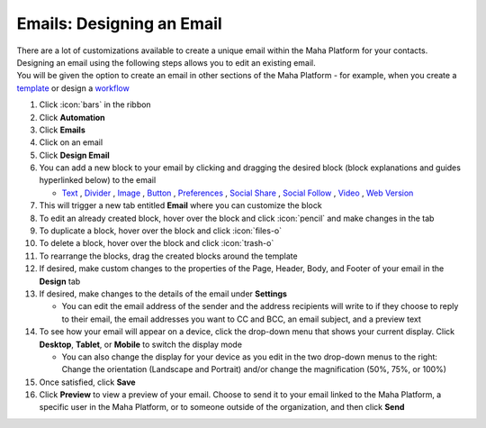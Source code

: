 Emails: Designing an Email
==========================

| There are a lot of customizations available to create a unique email within the Maha Platform for your contacts.
| Designing an email using the following steps allows you to edit an existing email.
| You will be given the option to create an email in other sections of the Maha Platform - for example, when you create a `template </users/crm/guides/programs/templates.html>`_ or design a `workflow </users/automation/guides/workflows/design_a_workflow.html>`_ 

#. Click :icon:`bars` in the ribbon
#. Click **Automation**
#. Click **Emails**
#. Click on an email
#. Click **Design Email**
#. You can add a new block to your email by clicking and dragging the desired block (block explanations and guides hyperlinked below) to the email

   * `Text </users/automation/guides/emails/email_text_block.html>`_ , `Divider </users/automation/guides/emails/email_divider_block.html>`_ , `Image </users/automation/guides/emails/email_image_block.html>`_ , `Button </users/automation/guides/emails/email_button_block.html>`_ , `Preferences </users/automation/guides/emails/email_preference_block.html>`_ , `Social Share </users/automation/guides/emails/email_social_share_block.html>`_ , `Social Follow </users/automation/guides/emails/email_social_follow_block.html>`_ , `Video </users/automation/guides/emails/email_video_block.html>`_ , `Web Version </users/automation/guides/emails/email_web_version_block.html>`_
#. This will trigger a new tab entitled **Email** where you can customize the block
#. To edit an already created block, hover over the block and click :icon:`pencil` and make changes in the tab
#. To duplicate a block, hover over the block and click :icon:`files-o`
#. To delete a block, hover over the block and click :icon:`trash-o`
#. To rearrange the blocks, drag the created blocks around the template
#. If desired, make custom changes to the properties of the Page, Header, Body, and Footer of your email in the **Design** tab
#. If desired, make changes to the details of the email under **Settings**

   * You can edit the email address of the sender and the address recipients will write to if they choose to reply to their email, the email addresses you want to CC and BCC, an email subject, and a preview text
#. To see how your email will appear on a device, click the drop-down menu that shows your current display. Click **Desktop**, **Tablet**, or **Mobile** to switch the display mode

   * You can also change the display for your device as you edit in the two drop-down menus to the right: Change the orientation (Landscape and Portrait) and/or change the magnification (50%, 75%, or 100%)
#. Once satisfied, click **Save**
#. Click **Preview** to view a preview of your email. Choose to send it to your email linked to the Maha Platform, a specific user in the Maha Platform, or to someone outside of the organization, and then click **Send**
